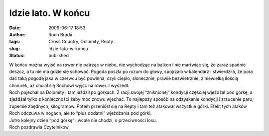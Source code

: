 Idzie lato. W końcu
###################
:date: 2009-06-17 18:53
:author: Roch Brada
:tags: Cross Country, Dolomity, Repty
:slug: idzie-lato-w-koncu
:status: published

| W końcu można wyjść na rower nie patrząc w niebo, nie wychodząc na balkon i nie martwiąc się, że zaraz spadnie deszcz, a tu nie ma gdzie się schować. Pogoda poszła po rozum do głowy, spojrzała w kalendarz i stwierdziła, że pora dać taką pogodę jaka w czerwcu być powinna, czyli ciepło, słonecznie, prawie bezwietrznie, z niewielką ilością chmurek, aż chciał się Rochowi wyjść na rower. I wyszedł.
| Roch pojechał na Dolomity i tam jeździł po górkach. Z racji swojej “zniknionej” kondycji częściej wjeżdżał pod górkę, a zjeżdżał tylko z konieczności żeby móc znowu wjechać. To najlepszy sposób na odzyskanie kondycji i zrzucenie paru, zupełnie zbędnych, kilogramów. Potem przeniósł się na Repty i tam też atakował wszystkie górki. Efekt tych ataków Roch odczuwa w nogach, ale to “plus dodatni” wjeżdżania pod górki.
| Jutro kolejny dzień “pod górkę” i wcale nie chodzi, o przeciwności losu.
| Roch pozdrawia Czytelników.
